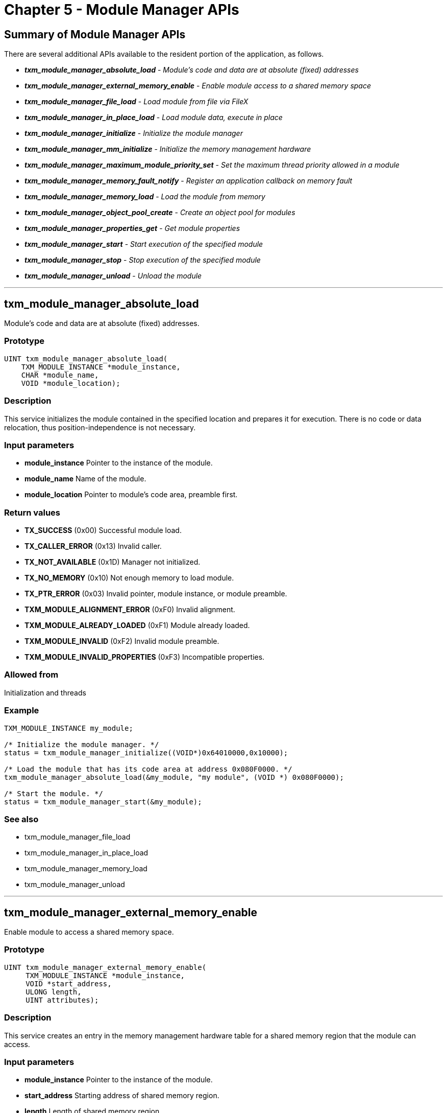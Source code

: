 ////

 Copyright (c) Microsoft
 Copyright (c) 2024-present Eclipse ThreadX contributors
 
 This program and the accompanying materials are made available 
 under the terms of the MIT license which is available at
 https://opensource.org/license/mit.
 
 SPDX-License-Identifier: MIT
 
 Contributors: 
     * Frédéric Desbiens - Initial AsciiDoc version.

////

= Chapter 5 - Module Manager APIs
:description: This article is a summary of the Module Manager APIs available to the resident portion of the application.

== Summary of Module Manager APIs

There are several additional APIs available to the resident portion of the application, as follows.

* *_txm_module_manager_absolute_load_* - _Module's code and data are at absolute (fixed) addresses_
* *_txm_module_manager_external_memory_enable_* - _Enable module access to a shared memory space_
* *_txm_module_manager_file_load_* - _Load module from file via FileX_
* *_txm_module_manager_in_place_load_* - _Load module data, execute in place_
* *_txm_module_manager_initialize_* - _Initialize the module manager_
* *_txm_module_manager_mm_initialize_* - _Initialize the memory management hardware_
* *_txm_module_manager_maximum_module_priority_set_* - _Set the maximum thread priority allowed in a module_
* *_txm_module_manager_memory_fault_notify_* - _Register an application callback on memory fault_
* *_txm_module_manager_memory_load_* - _Load the module from memory_
* *_txm_module_manager_object_pool_create_* - _Create an object pool for modules_
* *_txm_module_manager_properties_get_* - _Get module properties_
* *_txm_module_manager_start_* - _Start execution of the specified module_
* *_txm_module_manager_stop_* - _Stop execution of the specified module_
* *_txm_module_manager_unload_* - _Unload the module_

'''

== txm_module_manager_absolute_load

Module's code and data are at absolute (fixed) addresses.

=== Prototype

[,c]
----
UINT txm_module_manager_absolute_load(
    TXM_MODULE_INSTANCE *module_instance,
    CHAR *module_name,
    VOID *module_location);
----

=== Description

This service initializes the module contained in the specified location and prepares it for execution. There is no code or data relocation, thus position-independence is not necessary.

=== Input parameters

* *module_instance* Pointer to the instance of the module.
* *module_name* Name of the module.
* *module_location* Pointer to module's code area, preamble first.

=== Return values

* *TX_SUCCESS* (0x00) Successful module load.
* *TX_CALLER_ERROR* (0x13) Invalid caller.
* *TX_NOT_AVAILABLE* (0x1D) Manager not initialized.
* *TX_NO_MEMORY* (0x10) Not enough memory to load module.
* *TX_PTR_ERROR* (0x03) Invalid pointer, module instance, or module preamble.
* *TXM_MODULE_ALIGNMENT_ERROR* (0xF0) Invalid alignment.
* *TXM_MODULE_ALREADY_LOADED* (0xF1) Module already loaded.
* *TXM_MODULE_INVALID* (0xF2) Invalid module preamble.
* *TXM_MODULE_INVALID_PROPERTIES* (0xF3) Incompatible properties.

=== Allowed from

Initialization and threads

=== Example

[,c]
----
TXM_MODULE_INSTANCE my_module;

/* Initialize the module manager. */
status = txm_module_manager_initialize((VOID*)0x64010000,0x10000);

/* Load the module that has its code area at address 0x080F0000. */
txm_module_manager_absolute_load(&my_module, "my module", (VOID *) 0x080F0000);

/* Start the module. */
status = txm_module_manager_start(&my_module);
----

=== See also

* txm_module_manager_file_load
* txm_module_manager_in_place_load
* txm_module_manager_memory_load
* txm_module_manager_unload

'''

== txm_module_manager_external_memory_enable

Enable module to access a shared memory space.

=== Prototype

[,c]
----
UINT txm_module_manager_external_memory_enable(
     TXM_MODULE_INSTANCE *module_instance,
     VOID *start_address,
     ULONG length,
     UINT attributes);
----

=== Description

This service creates an entry in the memory management hardware table for a shared memory region that the module can access.

=== Input parameters

* *module_instance* Pointer to the instance of the module.
* *start_address* Starting address of shared memory region.
* *length* Length of shared memory region.
* *attributes* Attributes of memory region (cache, read, write, etc.). Attributes are port-specific; see xref:appendix.adoc[appendix] for attributes format.

=== Return values

* *TX_SUCCESS* (0x00) Memory entry created successfully.
* *TX_NOT_AVAILABLE* (0x1D) Manager not initialized or feature not available.
* *TX_PTR_ERROR* (0x03) Invalid module instance.
* *TX_START_ERROR* (0x10) Module not in loaded state.
* *TXM_MODULE_ALIGNMENT_ERROR* (0xF0) Invalid start address alignment.
* *TXM_MODULE_INVALID_PROPERTIES* (0xF3) Incompatible properties.

=== Allowed from

Initialization and threads

=== Example

[,c]
----
TXM_MODULE_INSTANCE my_module;

/* Initialize the module manager with 64KB of RAM starting at address 0x64010000. */
txm_module_manager_initialize((VOID *) 0x64010000, 0x10000);

/* Load the module that has its code area at address 0x080F0000. */
txm_module_manager_in_place_load(&my_module, "my module", (VOID *) 0x080F0000);

/* Create a shared memory space 256 bytes long at address 0x64005000
   with read & write, no execute, outer & inner write back cache
   attributes. Note that these attributes are port-specific. */
txm_module_manager_external_memory_enable(&my_module, (VOID*)0x64005000, 256, 0x3F);
----

'''

== txm_module_manager_file_load

Load module from file via FileX.

=== Prototype

[,c]
----
UINT txm_module_manager_file_load(
    TXM_MODULE_INSTANCE *module_instance,
    CHAR *module_name,
    FX_MEDIA *media_ptr,
    CHAR *file_name);
----

=== Description

This service loads the binary image of the module contained in the specified file into the module memory area and prepares it for execution. It is assumed that the supplied media is already opened.

NOTE: The FileX system is utilized to load the file. In order to enable FileX access, the module, module library, Module Manager and the ThreadX library (with the Module Manager sources) must be built with *FX_FILEX_PRESENT* defined in the projects.

=== Input parameters

* *module_instance* Pointer to the instance of the module.
* *module_name* Name of the module.
* *media_ptr* Pointer to already opened FileX media.
* *file_name* Name of module's binary file.

=== Return values

* *TX_SUCCESS* (0x00) Successful module load.
* *TX_CALLER_ERROR* (0x13) Invalid caller.
* *TX_NOT_AVAILABLE* (0x1D) Manager not initialized.
* *TX_NO_MEMORY* (0x10) Not enough memory to load module.
* *TX_NOT_DONE* (0x20) Media not open, file not found or file is invalid.
* *TX_PTR_ERROR* (0x03) Invalid module pointer.
* *TXM_MODULE_ALIGNMENT_ERROR* (0xF0) Invalid alignment.
* *TXM_MODULE_ALREADY_LOADED* (0xF1) Module already loaded.
* {blank}
+
[cols=2*]
|===
| *TXM_MODULE_INVALID* (0xF2)
| Invalid module preamble.
|===

* *TXM_MODULE_INVALID_PROPERTIES* (0xF3) Incompatible properties.

=== Allowed from

Threads

=== Example

[,c]
----
TXM_MODULE_INSTANCE my_module;

/* Initialize the module manager. */
status = txm_module_manager_initialize((VOID*)0x64010000,0x10000);

/* Load the module from a binary file. */
status = txm_module_manager_file_load(&my_module, "my module",
                                      &sdio_disk, "demo_thread_module.bin");

/* Start the module. */
status = txm_module_manager_start(&my_module);
----

=== See also

* txm_module_manager_absolute_load
* txm_module_manager_in_place_load
* txm_module_manager_memory_load
* txm_module_manager_unload

'''

== txm_module_manager_in_place_load

Load module data only, execute module in existing location.

=== Prototype

[,c]
----
UINT txm_module_manager_in_place_load(
    TXM_MODULE_INSTANCE *module_instance,
    CHAR *module_name,
    VOID *location);
----

=== Description

This service loads the module's data area only into the module memory area and prepares it for execution. Module code execution will be in-place, that is, from the address offset specified by the module preamble at the supplied location.

=== Input parameters

* *module_instance* Pointer to the instance of the module.
* *module_name* Name of the module.
* *location* Pointer to module's code area, preamble first.

=== Return values

* *TX_SUCCESS* (0x00) Successful module load.
* *TX_CALLER_ERROR* (0x13) Invalid caller.
* *TX_NOT_AVAILABLE* (0x1D) Manager not initialized.
* *TX_NO_MEMORY* (0x10) Not enough memory to load module.
* *TX_PTR_ERROR* (0x03) Invalid pointer, module instance, or module preamble.
* *TXM_MODULE_ALIGNMENT_ERROR* (0xF0) Invalid alignment.
* *TXM_MODULE_ALREADY_LOADED* (0xF1) Module already loaded.
* *TXM_MODULE_INVALID* (0xF2) Invalid module preamble.
* *TXM_MODULE_INVALID_PROPERTIES* (0xF3) Incompatible properties.

=== Allowed from

Initialization and threads

=== Example

[,c]
----
TXM_MODULE_INSTANCE my_module;

/* Initialize the module manager with 64KB of RAM starting at address 0x64010000. */
txm_module_manager_initialize((VOID *) 0x64010000, 0x10000);

/* Load the module that has its code area at address 0x080F0000. */
txm_module_manager_in_place_load(&my_module, "my module", (VOID *) 0x080F0000);

/* Start the module. */
txm_module_manager_start(&my_module);
----

=== See also

* txm_module_manager_absolute_load
* txm_module_manager_file_load
* txm_module_manager_memory_load
* txm_module_manager_unload

'''

== txm_module_manager_initialize

Initialize the module manager.

=== Prototype

[,c]
----
UINT txm_module_manager_initialize(
    VOID *module_memory_start,
    ULONG module_memory_size);
----

=== Description

This service initializes the Module Manager's internal resources, including the memory area used for loading modules.

=== Input parameters

* *module_memory_start* Pointer to the start of module memory.
* *module_memory_size* Size in bytes of the module memory.

=== Return values

* *TX_SUCCESS* (0x00) Successful initialization.
* *TX_CALLER_ERROR* (0x13) Invalid caller.

=== Allowed from

Initialization and threads

=== Example

[,c]
----
/* Initialize the module manager with 64KB of RAM starting at
   address 0x64010000. */
txm_module_manager_initialize((VOID *) 0x64010000, 0x10000);
----

=== See also

* txm_module_manager_object_pool_create

'''

== txm_module_manager_initialize_mmu

Initialize the memory management hardware.

=== Prototype

[,c]
----
UINT txm_module_manager_initialize_mmu(VOID);
----

=== Description

This service initializes the MMU.

=== Input parameters

none

=== Return values

* *TX_SUCCESS* (0x00) Successful initialization.
* *TX_CALLER_ERROR* (0x13) Invalid caller.

=== Allowed from

Initialization and Threads

=== Example

[,c]
----
/* Initialize the module manager with 64KB of RAM starting at address 0x64010000. */
txm_module_manager_initialize((VOID *) 0x64010000, 0x10000);

/* Initialize the MMU. */
txm_module_manager_initialize_mmu();
----

'''

== txm_module_manager_maximum_module_priority_set

Set the maximum thread priority allowed in a module.

=== Prototype

[,c]
----
UINT txm_module_manager_maximum_module_priority_set(
         TXM_MODULE_INSTANCE *module_instance,
         UINT priority);
----

=== Description

This service sets the maximum thread priority allowed in a module.

=== Input parameters

* *module_instance* Pointer to the instance of the module.
* *priority* Maximum thread priority.

=== Return values

* *TX_SUCCESS* (0x00) Successful initialization.
* *TX_NOT_AVAILABLE* (0x1D) Manager not initialized.
* *TX_PTR_ERROR* (0x03) Invalid module instance.
* *TX_START_ERROR* (0x10) Module not in loaded state.

=== Allowed from

Initialization and threads

=== Example

[,c]
----
/* Load the module that has its code area at address 0x080F0000. */
txm_module_manager_in_place_load(&my_module, "my module", (VOID *) 0x080F0000);

/* Set the maximum thread priority in my_module to 5. */
txm_module_manager_maximum_module_priority_set(&my_module, 5);
----

'''

== txm_module_manager_memory_fault_notify

Register an application callback on memory fault.

=== Prototype

[,c]
----
UINT txm_module_manager_memory_fault_notify(
     VOID (*notify_function)(TX_THREAD *, MODULE_INSTANCE *));
----

=== Description

This service registers the specified application memory fault notification callback function with the Module Manager. If a memory fault occurs, this function is called with a pointer to the offending thread and the module instance corresponding to the offending thread. The Module Manager processing automatically terminates the offending thread, but leaves any other threads in the module untouched. It is up to the application to decide what to do with the module associated
with the memory fault.

Please see the internal *_txm_module_manager_memory_fault_info* struct for specific information on the memory fault itself.

NOTE: The memory fault notification callback function is executed directly from the memory fault exception, so only ThreadX APIs Allowed from interrupt service routines can be called. Thus, in order to stop and unload the offending module, the application notification callback must send a signal to an application task so that the module can be stopped and unloaded.

=== Input parameters

* *notify_function* Function pointer to the application's memory fault notification callback. Supplying a NULL value disables the memory fault notification.

=== Return values

* *TX_SUCCESS* (0x00) Successful notification function registration.

=== Allowed from

Initialization and threads

=== Example

[,c]
----
/* Register a memory fault callback. */
txm_module_manager_memory_fault_notify(my_memory_fault_handler);
----

'''

== txm_module_manager_memory_load

Load module from memory.

=== Prototype

[,c]
----
UINT txm_module_manager_memory_load (
    TXM_MODULE_INSTANCE *module_instance,
    CHAR *module_name,
    VOID *location);
----

=== Description

This service loads the module's code and data area into the module memory area set up by *_txm_module_manager_initialize_* and prepares it for execution.

=== Input parameters

* *module_instance* Pointer to the instance of the module.
* *module_name* Name of the module.
* *location* Pointer to module's code area, preamble first.

=== Return values

* *TX_SUCCESS* (0x00) Successful module load.
* *TX_CALLER_ERROR* (0x13) Invalid caller.
* *TX_NOT_AVAILABLE* (0x1D) Manager not initialized.
* *TX_NO_MEMORY* (0x10) Not enough memory to load module.
* *TX_PTR_ERROR* (0x03) Invalid pointer, module instance, or module preamble.
* *TXM_MODULE_ALIGNMENT_ERROR* (0xF0) Invalid alignment.
* *TXM_MODULE_ALREADY_LOADED* (0xF1) Module already loaded.
* *TXM_MODULE_INVALID* (0xF2) Invalid module preamble.
* *TXM_MODULE_INVALID_PROPERTIES* (0xF3) Incompatible properties.

=== Allowed from

Initialization and threads

=== Example

[,c]
----
TXM_MODULE_INSTANCE     my_module;

/* Initialize the module manager with 64KB of RAM starting at address 0x64010000. */
txm_module_manager_initialize((VOID *) 0x64010000, 0x10000);

/* Load the module that has its code area at address 0x080F0000. */
 txm_module_manager_memory_load(&my_module, "my module", (VOID *) 0x080F0000);
----

=== See also

* txm_module_manager_file_load
* txm_module_manager_in_place_load
* txm_module_manager_unload

'''

== txm_module_manager_object_pool_create

Create an object pool for modules.

=== Prototype

[,c]
----
UINT txm_module_manager_object_pool_create(
    VOID *pool_memory_start,
    ULONG pool_memory_size);
----

=== Description

This service creates a Module Manager object memory pool that the modules can allocate ThreadX/NetX Duo objects from, thereby keeping the system object out of the module's memory area.

=== Input parameters

* *pool_memory_start* Pointer to the start of object memory.
* *pool_memory_size* Size in bytes of the object memory pool.

=== Return values

* *TX_SUCCESS* (0x00) Successful initialization.
* *TX_CALLER_ERROR* (0x13) Invalid caller.

=== Allowed from

Initialization and threads

=== Example

[,c]
----
TXM_MODULE_INSTANCE my_module;

/* Initialize the module manager with 64KB of RAM starting at address 0x64010000. */
txm_module_manager_initialize((VOID *) 0x64010000, 0x10000);

/* Create an object memory pool in the next 64KB of memory. */
txm_module_manager_object_pool_create((VOID *) 0x64020000, 0x10000);
----

=== See also

* txm_module_manager_initialize

'''

== txm_module_manager_properties_get

Get module properties.

=== Prototype

[,c]
----
UINT txm_module_manager_properties_get(
    TXM_MODULE_INSTANCE *module_instance,
    ULONG *module_properties_ptr);
----

=== Description

This service returns the properties (specified in the preamble) of a module.

=== Input parameters

* *module_instance* Pointer to the module instance.
* *module_properties_ptr* Pointer to destination for module's properties.

=== Return values

* *TX_SUCCESS* (0x00) Successful initialization.
* *TX_PTR_ERROR* (0x03) Invalid pointer.
* *TX_CALLER_ERROR* (0x13) Invalid caller.

=== Allowed from

Threads

=== Example

[,c]
----
TXM_MODULE_INSTANCE     my_module;
ULONG                   module_properties;

/* Initialize the module manager with 64KB of RAM starting at address 0x64010000. */
txm_module_manager_initialize((VOID *) 0x64010000, 0x10000);

/* Create an object memory pool in the next 64KB of memory. */
txm_module_manager_object_pool_create((VOID *) 0x64020000, 0x10000);

/* Load the module that has its code area at address 0x080F0000. */
txm_module_manager_in_place_load(&my_module, "my module", (VOID *) 0x080F0000);

/* Get module properties. */
txm_module_manager_properties_get(&my_module, &module_properties);
----

'''

== txm_module_manager_start

Start execution of the module.

=== Prototype

[,c]
----
UINT txm_module_manager_start(TXM_MODULE_INSTANCE *module_instance);
----

=== Description

This service starts execution of the specified, already loaded module.

=== Input parameters

* *module_instance* Pointer to previously loaded module instance.

=== Return values

* *TX_SUCCESS* (0x00) Successful module start.
* *TX_CALLER_ERROR* (0x13) Invalid caller.
* *TX_NOT_AVAILABLE* (0x1D) Manager not initialized.
* *TX_PTR_ERROR* (0x03) Invalid pointer or module instance.
* *TX_START_ERROR* (0x10) Module already started.

=== Allowed from

Initialization and threads

=== Example

[,c]
----
/* Start the module. */
txm_module_manager_start(&my_module);

/* Let the module run for a while. */
tx_thread_sleep(2000);

/* Stop the module. */
txm_module_manager_stop(&my_module);

/* Unload the module. */
txm_module_manager_unload(&my_module);
----

=== See also

* txm_module_manager_stop

'''

== txm_module_manager_stop

Stop execution of the module.

=== Prototype

[,c]
----
UINT txm_module_manager_stop(TXM_MODULE_INSTANCE *module_instance);
----

=== Description

This service stops a module that was previously loaded and started. Stopping a module includes executing the module's optional stop thread, terminating all threads, and deleting all resources associated with the module.

=== Input parameters

* *module_instance* Pointer to module instance.

=== Return values

* *TX_SUCCESS* (0x00) Successful module stop.
* *TX_CALLER_ERROR* (0x13) Invalid caller.
* *TX_NOT_AVAILABLE* (0x1D) Manager not initialized.
* *TX_PTR_ERROR* (0x03) Invalid pointer or module instance.
* *TX_START_ERROR* (0x10) Module not started.

=== Allowed from

Threads

=== Example

[,c]
----
/* Start the module. */
txm_module_manager_start(&my_module);

/* Let the module run for a while. */
tx_thread_sleep(20000);

/* Stop the module. */
txm_module_manager_stop(&my_module);

/* Unload the module. */
txm_module_manager_unload(&my_module);
----

=== See also

* txm_module_manager_start

'''

== txm_module_manager_unload

Unload the module.

=== Prototype

[,c]
----
UINT txm_module_manager_unload(TXM_MODULE_INSTANCE *module_instance);
----

=== Description

This service unloads the previously loaded and stopped module, freeing all the associated module memory resources.

=== Input parameters

* *module_instance* Pointer to the instance of the module.

=== Return values

* *TX_SUCCESS* 0x00) Successful module unload.
* *TX_CALLER_ERROR* (0x13) Invalid caller.
* *TX_NOT_AVAILABLE* (0x1D) Manager not initialized.
* *TX_NOT_DONE* (0x20) Invalid module or module not stopped.
* *TX_PTR_ERROR* (0x03) Invalid pointer or module instance.

=== Allowed from

Initialization and threads

=== Example

[,c]
----
/* Stop the module. */
txm_module_manager_stop(&my_module);

/* Unload the module. */
status = txm_module_manager_unload(&my_module);
----

=== See also

* txm_module_manager_absolute_load
* txm_module_manager_file_load
* txm_module_manager_in_place_load
* txm_module_manager_memory_load
* txm_module_manager_stop
